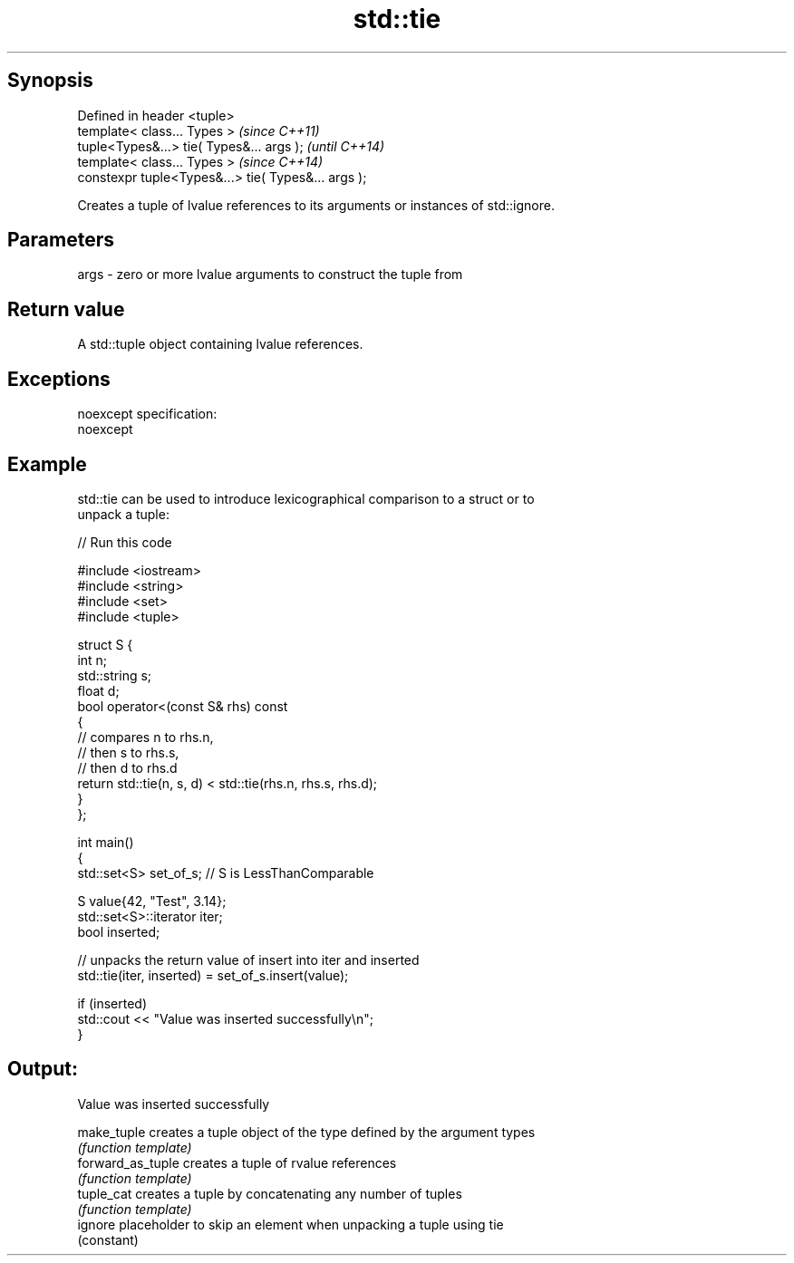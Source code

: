 .TH std::tie 3 "Jun 28 2014" "2.0 | http://cppreference.com" "C++ Standard Libary"
.SH Synopsis
   Defined in header <tuple>
   template< class... Types >                         \fI(since C++11)\fP
   tuple<Types&...> tie( Types&... args );            \fI(until C++14)\fP
   template< class... Types >                         \fI(since C++14)\fP
   constexpr tuple<Types&...> tie( Types&... args );

   Creates a tuple of lvalue references to its arguments or instances of std::ignore.

.SH Parameters

   args - zero or more lvalue arguments to construct the tuple from

.SH Return value

   A std::tuple object containing lvalue references.

.SH Exceptions

   noexcept specification:  
   noexcept
     

.SH Example

   std::tie can be used to introduce lexicographical comparison to a struct or to
   unpack a tuple:

   
// Run this code

 #include <iostream>
 #include <string>
 #include <set>
 #include <tuple>
  
 struct S {
     int n;
     std::string s;
     float d;
     bool operator<(const S& rhs) const
     {
         // compares n to rhs.n,
         // then s to rhs.s,
         // then d to rhs.d
         return std::tie(n, s, d) < std::tie(rhs.n, rhs.s, rhs.d);
     }
 };
  
 int main()
 {
     std::set<S> set_of_s; // S is LessThanComparable
  
     S value{42, "Test", 3.14};
     std::set<S>::iterator iter;
     bool inserted;
  
     // unpacks the return value of insert into iter and inserted
     std::tie(iter, inserted) = set_of_s.insert(value);
  
     if (inserted)
         std::cout << "Value was inserted successfully\\n";
 }

.SH Output:

 Value was inserted successfully

   make_tuple       creates a tuple object of the type defined by the argument types
                    \fI(function template)\fP 
   forward_as_tuple creates a tuple of rvalue references
                    \fI(function template)\fP 
   tuple_cat        creates a tuple by concatenating any number of tuples
                    \fI(function template)\fP 
   ignore           placeholder to skip an element when unpacking a tuple using tie
                    (constant) 

